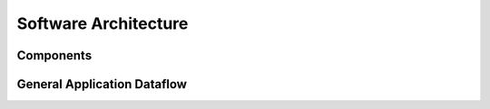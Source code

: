 Software Architecture
=====================

Components
----------

General Application Dataflow
----------------------------
